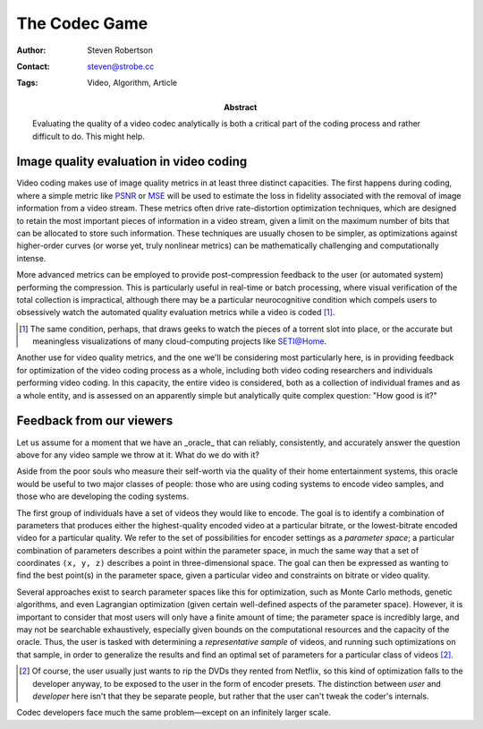 The Codec Game
==============

:Author: Steven Robertson
:Contact: steven@strobe.cc
:Tags: Video, Algorithm, Article
:Abstract:
    Evaluating the quality of a video codec analytically is both a critical
    part of the coding process and rather difficult to do. This might help.

Image quality evaluation in video coding
----------------------------------------

Video coding makes use of image quality metrics in at least three distinct
capacities.  The first happens during coding, where a simple metric like PSNR_
or MSE_ will be used to estimate the loss in fidelity associated with the
removal of image information from a video stream. These metrics often drive
rate-distortion optimization techniques, which are designed to retain the most
important pieces of information in a video stream, given a limit on the
maximum number of bits that can be allocated to store such information. These
techniques are usually chosen to be simpler, as optimizations against
higher-order curves (or worse yet, truly nonlinear metrics) can be
mathematically challenging and computationally intense.

.. _PSNR: http://en.wikipedia.org/wiki/PSNR
.. _MSE: http://en.wikipedia.org/wiki/Mean_squared_error

More advanced metrics can be employed to provide post-compression feedback to
the user (or automated system) performing the compression. This is
particularly useful in real-time or batch processing, where visual
verification of the total collection is impractical, although there may be a
particular neurocognitive condition which compels users to obsessively watch
the automated quality evaluation metrics while a video is coded [#]_.

.. [#]  The same condition, perhaps, that draws geeks to watch the pieces
        of a torrent slot into place, or the accurate but meaningless
        visualizations of many cloud-computing projects like SETI@Home.

Another use for video quality metrics, and the one we'll be considering most
particularly here, is in providing feedback for optimization of the video
coding process as a whole, including both video coding researchers and
individuals performing video coding. In this capacity, the entire video is
considered, both as a collection of individual frames and as a whole entity,
and is assessed on an apparently simple but analytically quite complex
question: "How good is it?"

Feedback from our viewers
-------------------------

Let us assume for a moment that we have an _oracle_ that can reliably,
consistently, and accurately answer the question above for any video sample we
throw at it. What do we do with it?

Aside from the poor souls who measure their self-worth via the quality of
their home entertainment systems, this oracle would be useful to two major
classes of people: those who are using coding systems to encode video samples,
and those who are developing the coding systems.

The first group of individuals have a set of videos they would like to encode.
The goal is to identify a combination of parameters that produces either the
highest-quality encoded video at a particular bitrate, or the lowest-bitrate
encoded video for a particular quality. We refer to the set of possibilities
for encoder settings as a *parameter space*; a particular combination of
parameters describes a point within the parameter space, in much the same way
that a set of coordinates ``(x, y, z)`` describes a point in three-dimensional
space. The goal can then be expressed as wanting to find the best point(s) in
the parameter space, given a particular video and constraints on bitrate or
video quality.

Several approaches exist to search parameter spaces like this for
optimization, such as Monte Carlo methods, genetic algorithms, and even
Lagrangian optimization (given certain well-defined aspects of the parameter
space). However, it is important to consider that most users will only have a
finite amount of time; the parameter space is incredibly large, and may not be
searchable exhaustively, especially given bounds on the computational
resources and the capacity of the oracle. Thus, the user is tasked with
determining a *representative sample* of videos, and running such
optimizations on that sample, in order to generalize the results and find an
optimal set of parameters for a particular class of videos [#]_.

.. [#]  Of course, the user usually just wants to rip the DVDs they rented
        from Netflix, so this kind of optimization falls to the developer
        anyway, to be exposed to the user in the form of encoder presets.
        The distinction between *user* and *developer* here isn't that they
        be separate people, but rather that the user can't tweak the coder's
        internals.

Codec developers face much the same problem—except on an infinitely larger
scale.
